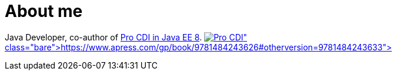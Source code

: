 = About me

Java Developer, co-author of https://www.apress.com/gp/book/9781484243626#otherversion=9781484243633[Pro CDI in Java EE 8].
image:pro-cdi-cover.jpg[Pro CDI,link=Java Developer, co-author of https://www.apress.com/gp/book/9781484243626#otherversion=9781484243633]
